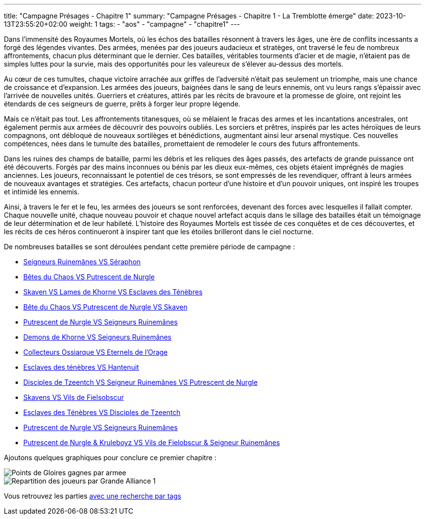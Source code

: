 ---
title: "Campagne Présages - Chapitre 1"
summary: "Campagne Présages - Chapitre 1 - La Tremblotte émerge"
date: 2023-10-13T23:55:20+02:00
weight: 1
tags:
    - "aos"
    - "campagne"
    - "chapitre1"
---

[.campagne]
--
Dans l'immensité des Royaumes Mortels, où les échos des batailles résonnent à travers les âges, une ère de conflits incessants a forgé des légendes vivantes. Des armées, menées par des joueurs audacieux et stratèges, ont traversé le feu de nombreux affrontements, chacun plus déterminant que le dernier. Ces batailles, véritables tourments d'acier et de magie, n'étaient pas de simples luttes pour la survie, mais des opportunités pour les valeureux de s'élever au-dessus des mortels.

Au cœur de ces tumultes, chaque victoire arrachée aux griffes de l'adversité n'était pas seulement un triomphe, mais une chance de croissance et d'expansion. Les armées des joueurs, baignées dans le sang de leurs ennemis, ont vu leurs rangs s'épaissir avec l'arrivée de nouvelles unités. Guerriers et créatures, attirés par les récits de bravoure et la promesse de gloire, ont rejoint les étendards de ces seigneurs de guerre, prêts à forger leur propre légende.

Mais ce n'était pas tout. Les affrontements titanesques, où se mêlaient le fracas des armes et les incantations ancestrales, ont également permis aux armées de découvrir des pouvoirs oubliés. Les sorciers et prêtres, inspirés par les actes héroïques de leurs compagnons, ont débloqué de nouveaux sortilèges et bénédictions, augmentant ainsi leur arsenal mystique. Ces nouvelles compétences, nées dans le tumulte des batailles, promettaient de remodeler le cours des futurs affrontements.

Dans les ruines des champs de bataille, parmi les débris et les reliques des âges passés, des artefacts de grande puissance ont été découverts. Forgés par des mains inconnues ou bénis par les dieux eux-mêmes, ces objets étaient imprégnés de magies anciennes. Les joueurs, reconnaissant le potentiel de ces trésors, se sont empressés de les revendiquer, offrant à leurs armées de nouveaux avantages et stratégies. Ces artefacts, chacun porteur d'une histoire et d'un pouvoir uniques, ont inspiré les troupes et intimidé les ennemis.

Ainsi, à travers le fer et le feu, les armées des joueurs se sont renforcées, devenant des forces avec lesquelles il fallait compter. Chaque nouvelle unité, chaque nouveau pouvoir et chaque nouvel artefact acquis dans le sillage des batailles était un témoignage de leur détermination et de leur habileté. L'histoire des Royaumes Mortels est tissée de ces conquêtes et de ces découvertes, et les récits de ces héros continueront à inspirer tant que les étoiles brilleront dans le ciel nocturne.
--

De nombreuses batailles se sont déroulées pendant cette première période de campagne :

* link:/posts/campagne/partie1[Seigneurs Ruinemânes VS Séraphon]
* link:/posts/campagne/partie2[Bêtes du Chaos VS Putrescent de Nurgle]
* link:/posts/campagne/partie3[Skaven VS Lames de Khorne VS Esclaves des Ténèbres]
* link:/posts/campagne/partie4[Bête du Chaos VS Putrescent de Nurgle VS Skaven]
* link:/posts/campagne/partie5[Putrescent de Nurgle VS Seigneurs Ruinemânes]
* link:/posts/campagne/partie6[Demons de Khorne VS Seigneurs Ruinemânes]
* link:/posts/campagne/partie7[Collecteurs Ossiarque VS Eternels de l'Orage]
* link:/posts/campagne/partie8[Esclaves des ténèbres VS Hantenuit]
* link:/posts/campagne/partie9[Disciples de Tzeentch VS Seigneur Ruinemânes VS Putrescent de Nurgle]
* link:/posts/campagne/partie10[Skavens VS Vils de Fielsobscur]
* link:/posts/campagne/partie11[Esclaves des Ténèbres VS Disciples de Tzeentch]
* link:/posts/campagne/partie12[Putrescent de Nurgle VS Seigneurs Ruinemânes]
* link:/posts/campagne/partie13[Putrescent de Nurgle & Kruleboyz VS Vils de Fielobscur & Seigneur Ruinemânes]

Ajoutons quelques graphiques pour conclure ce premier chapitre :

image::/aos/img/chapitre1/Points_de_Gloires_gagnes_par_armee.webp[]

image::/aos/img/chapitre1/Repartition_des_joueurs_par_Grande_Alliance_1.webp[]

Vous retrouvez les parties link:/tags/campagne/[avec une recherche par tags]
